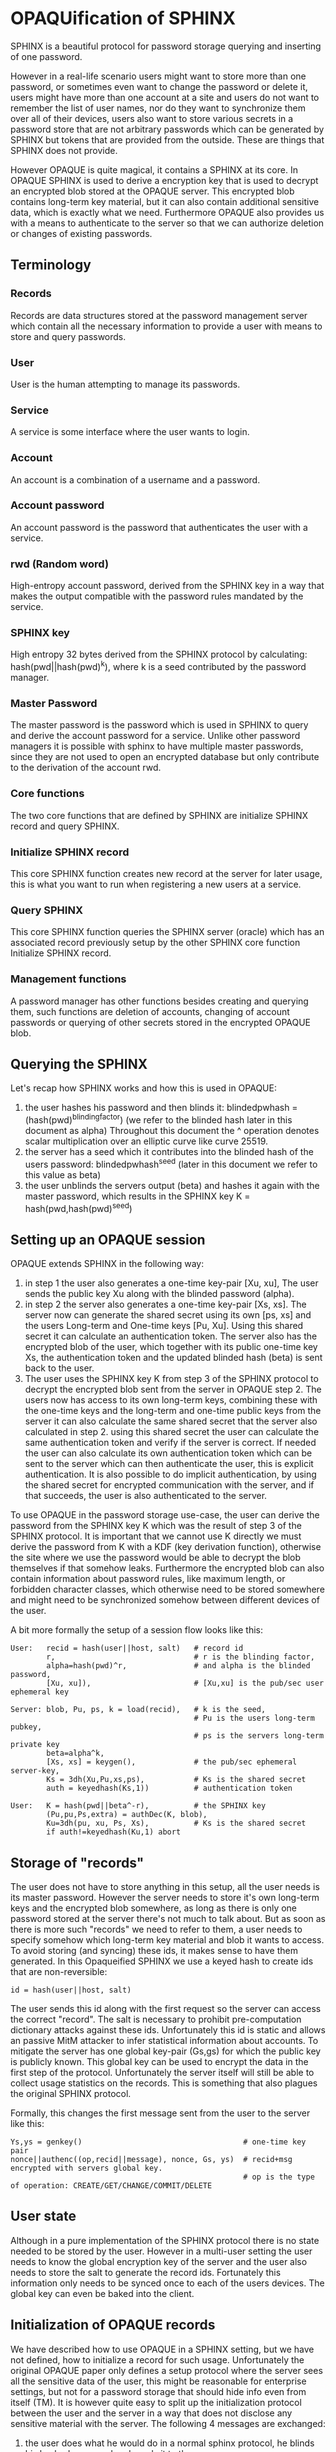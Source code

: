 * OPAQUification of SPHINX

SPHINX is a beautiful protocol for password storage querying and
inserting of one password.

However in a real-life scenario users might want to store more than
one password, or sometimes even want to change the password or delete
it, users might have more than one account at a site and users do not
want to remember the list of user names, nor do they want to
synchronize them over all of their devices, users also want to store
various secrets in a password store that are not arbitrary passwords
which can be generated by SPHINX but tokens that are provided from the
outside. These are things that SPHINX does not provide.

However OPAQUE is quite magical, it contains a SPHINX at its core. In
OPAQUE SPHINX is used to derive a encryption key that is used to
decrypt an encrypted blob stored at the OPAQUE server. This encrypted
blob contains long-term key material, but it can also contain
additional sensitive data, which is exactly what we need. Furthermore
OPAQUE also provides us with a means to authenticate to the server so
that we can authorize deletion or changes of existing passwords.

** Terminology
*** Records
Records are data structures stored at the password management server
which contain all the necessary information to provide a user with
means to store and query passwords.
*** User
User is the human attempting to manage its passwords.
*** Service
A service is some interface where the user wants to login.
*** Account
An account is a combination of a username and a password.
*** Account password
An account password is the password that authenticates the user with a
service.
*** rwd (Random word)
High-entropy account password, derived from the SPHINX key in a way
that makes the output compatible with the password rules mandated by
the service.
*** SPHINX key
High entropy 32 bytes derived from the SPHINX protocol by calculating:
hash(pwd||hash(pwd)^k), where k is a seed contributed by the password
manager.
*** Master Password
The master password is the password which is used in SPHINX to query
and derive the account password for a service. Unlike other password
managers it is possible with sphinx to have multiple master passwords,
since they are not used to open an encrypted database but only
contribute to the derivation of the account rwd.
*** Core functions
The two core functions that are defined by SPHINX are initialize SPHINX
record and query SPHINX.
*** Initialize SPHINX record
This core SPHINX function creates new record at the server for later
usage, this is what you want to run when registering a new users at a
service.
*** Query SPHINX
This core SPHINX function queries the SPHINX server (oracle) which has
an associated record previously setup by the other SPHINX core
function Initialize SPHINX record.
*** Management functions
A password manager has other functions besides creating and querying
them, such functions are deletion of accounts, changing of account
passwords or querying of other secrets stored in the encrypted OPAQUE
blob.

** Querying the SPHINX
Let's recap how SPHINX works and how this is used in OPAQUE:
  1. the user hashes his password and then blinds it:
     blindedpwhash = (hash(pwd)^blindingfactor)
     (we refer to the blinded hash later in this document as alpha)
     Throughout this document the ^ operation denotes scalar
     multiplication over an elliptic curve like curve 25519.
  2. the server has a seed which it contributes into the blinded hash
     of the users password: blindedpwhash^seed
     (later in this document we refer to this value as beta)
  3. the user unblinds the servers output (beta) and hashes it again
     with the master password, which results in the SPHINX key
     K = hash(pwd,hash(pwd)^seed)

** Setting up an OPAQUE session

OPAQUE extends SPHINX in the following way:
  1. in step 1 the user also generates a one-time key-pair [Xu, xu],
     The user sends the public key Xu along with the blinded
     password (alpha).
  2. in step 2 the server also generates a one-time key-pair [Xs,
     xs]. The server now can generate the shared secret using its own
     [ps, xs] and the users Long-term and One-time keys [Pu,
     Xu]. Using this shared secret it can calculate an authentication
     token. The server also has the encrypted blob of the user, which
     together with its public one-time key Xs, the authentication
     token and the updated blinded hash (beta) is sent back to the
     user.
  3. The user uses the SPHINX key K from step 3 of the
     SPHINX protocol to decrypt the encrypted blob sent from the
     server in OPAQUE step 2. The users now has access to its own
     long-term keys, combining these with the one-time keys and the
     long-term and one-time public keys from the server it can also
     calculate the same shared secret that the server also calculated
     in step 2. using this shared secret the user can calculate the same
     authentication token and verify if the server is correct. If
     needed the user can also calculate its own authentication token
     which can be sent to the server which can then authenticate the
     user, this is explicit authentication. It is also possible to do
     implicit authentication, by using the shared secret for encrypted
     communication with the server, and if that succeeds, the user is
     also authenticated to the server.

To use OPAQUE in the password storage use-case, the user can derive
the password from the SPHINX key K which was the result of step 3 of
the SPHINX protocol. It is important that we cannot use K directly we
must derive the password from K with a KDF (key derivation function),
otherwise the site where we use the password would be able to decrypt
the blob themselves if that somehow leaks. Furthermore the encrypted
blob can also contain information about password rules, like maximum
length, or forbidden character classes, which otherwise need to be
stored somewhere and might need to be synchronized somehow between
different devices of the user.

A bit more formally the setup of a session flow looks like this:

#+BEGIN_EXAMPLE
User:   recid = hash(user||host, salt)   # record id
        r,                               # r is the blinding factor,
        alpha=hash(pwd)^r,               # and alpha is the blinded password,
        [Xu, xu]),                       # [Xu,xu] is the pub/sec user ephemeral key

Server: blob, Pu, ps, k = load(recid),   # k is the seed,
                                         # Pu is the users long-term pubkey,
                                         # ps is the servers long-term private key
        beta=alpha^k,
        [Xs, xs] = keygen(),             # the pub/sec ephemeral server-key,
        Ks = 3dh(Xu,Pu,xs,ps),           # Ks is the shared secret
        auth = keyedhash(Ks,1))          # authentication token

User:   K = hash(pwd||beta^-r),          # the SPHINX key
        (Pu,pu,Ps,extra) = authDec(K, blob),
        Ku=3dh(pu, xu, Ps, Xs),          # Ks is the shared secret
        if auth!=keyedhash(Ku,1) abort
#+END_EXAMPLE

** Storage of "records"

The user does not have to store anything in this setup, all the user
needs is its master password. However the server needs to store it's
own long-term keys and the encrypted blob somewhere, as long as there
is only one password stored at the server there's not much to talk
about. But as soon as there is more such "records" we need to refer to
them, a user needs to specify somehow which long-term key material and
blob it wants to access. To avoid storing (and syncing) these ids, it
makes sense to have them generated. In this Opaqueified SPHINX we use
a keyed hash to create ids that are non-reversible:

#+BEGIN_EXAMPLE
       id = hash(user||host, salt)
#+END_EXAMPLE

The user sends this id along with the first request so the server can
access the correct "record". The salt is necessary to prohibit
pre-computation dictionary attacks against these ids. Unfortunately
this id is static and allows an passive MitM attacker to infer
statistical information about accounts. To mitigate the server has one
global key-pair (Gs,gs) for which the public key is publicly
known. This global key can be used to encrypt the data in the first
step of the protocol. Unfortunately the server itself will still be
able to collect usage statistics on the records. This is something
that also plagues the original SPHINX protocol.

Formally, this changes the first message sent from the user to the
server like this:
#+BEGIN_EXAMPLE
    Ys,ys = genkey()                                    # one-time key pair
    nonce||authenc((op,recid||message), nonce, Gs, ys)  # recid+msg encrypted with servers global key.
                                                        # op is the type of operation: CREATE/GET/CHANGE/COMMIT/DELETE
#+END_EXAMPLE

** User state

Although in a pure implementation of the SPHINX protocol there is no
state needed to be stored by the user. However in a multi-user setting
the user needs to know the global encryption key of the server and the
user also needs to store the salt to generate the record
ids. Fortunately this information only needs to be synced once to
each of the users devices. The global key can even be baked into
the client.

** Initialization of OPAQUE records

We have described how to use OPAQUE in a SPHINX setting, but we have
not defined, how to initialize a record for such usage. Unfortunately
the original OPAQUE paper only defines a setup protocol where the
server sees all the sensitive data of the user, this might be
reasonable for enterprise settings, but not for a password storage
that should hide info even from itself (TM). It is however quite easy
to split up the initialization protocol between the user and the
server in a way that does not disclose any sensitive material with the
server. The following 4 messages are exchanged:

 1. the user does what he would do in a normal sphinx protocol, he
    blinds his hashed password and sends it to the server.
 2. the server generates a random seed that it will contribute
    according to the SPHINX protocol to the blinded password, the
    server also generates a long-term keypair. The server keeps the
    seed k and the private long-term key (ps) for the last step of
    this protocol, and sends the long-term public key (Ps) and the
    blinded password with its contribution (beta) back to the user.
 3. The user generates a long-term keypair (Pu, pu), unblinds beta,
    hashes this with the password again to get the SPHINX key K just
    as in the SPHINX protocol. The user then uses K to encrypt the
    long-term keypair (Pu, pu), the servers long-term public key (Ps),
    and any extra data. The user sends back the encrypted blob and its
    long-term public key to the server.
 4. The server saves it's own long-term keypair (Ps, ps), the seed
    (k), the users long-term public key (Pu), and the encrypted blob
    under the id provided by the user.

Formally, the create flow looks like this:

#+BEGIN_EXAMPLE
User:   r,                               # r is the blinding factor,
        alpha=hash(pwd)^r),              # alpha is the blinded password

Server: (Ps, ps, k, beta=alpha^k),       # Ps, ps: pub/sec long-term server keypair,
                                           k: server seed to sphinx protocol,
                                           beta: k contributed to the blinded password alpha

User:   recid = hash(user||host, salt)   # record id
        K = hash(pwd||beta^-r),          # unblind and hash to get the SPHINX key
        blob = authENC(K, (Pu,pu,Ps, extra)))

Server: store(recid, (ps,Ps,Pu,k,blob))
#+END_EXAMPLE

** Management of records
Management functions change the records stored at the password
management server, these need to be somehow authenticated to prevent
denial of service for legitimate users.

*** Deletion of keys

So far we have only discussed use-cases that were covered by the pure
SPHINX and OPAQUE protocols. Deletion is not covered, the issue with
deletion is how to authorize someone to allow deletion of
"records". SPHINX itself does not provide any mechanism for
this. OPAQUE however contains authentication of both parties, we can
use a normal OPAQUE session flow authenticate deletion of records.

Formally we first execute the "Setting up an OPAQUE session" flow
then:

#+BEGIN_EXAMPLE
User: Ks = 3dh(Xs,Ps,xu,pu), auth = keyedhash(Ks, 2)    # user calculates shared secret and
                                                        # authentication token

Server: if keyedhash(Ks,2) == auth: delete(recid), response = authenc(Ks,"ok") | "fail"

User:   authdec(Ks,response)
#+END_EXAMPLE

*** Changing of passwords/records

If there is a need to change the password for a service, this is quite
easy, the only thing we need to do in the SPHINX protocol is to
generate a new seed on the server which will result in a new output of
the SPHINX protocol. However in the OPAQUE protocol this means we also
need to re-encrypt the blob stored by the server with the key derived
from this new seed and the master key. On an abstract level this means
first establishing an OPAQUE session to recover the contents of the
encrypted blob and to authenticate ourselves towards the server, and
then rerunning the OPAQUE record initialization.

More formally we first setup an OPAQUE session like described above,
then:

#+BEGIN_EXAMPLE
User:   Ku = 3dh(Xs,Ps,xu,pu),                  # user calculates shared secret and
        r, alpha = hash(pwd)^r,                 # fresh blinding of password a la SPHINX
        auth = keyedhash(Ku, 2)                 # authentication token

Server: if keyedhash(Ks, 2) != auth abort(),    # Ks is the shared secret calculated by the
                                                # server during the OPAQUE session setup flow.
        generate new seed k,                    # a la SPHINX
        beta=alpha^k,                           # a la SPINHX

User    (K = hash(pwd||beta^-r),                # unblind beta and hash to get the SPHINX key
        blob = authENC(K, (Pu,pu,Ps, extra)))   # re-encrypt blob

Server  store(recid, (ps,Ps,Pu,k,blob)) into 'new' location
#+END_EXAMPLE

*** Commit new record

To allow for errors during the changing of passwords on a service, the
old password is still active until the user commits the change, which
effectively replaces the current record with the new one. This is a
simple flow, it starts like all the other management flows with the
setup OPAQUE session flow which is used to authenticate the user to
the server and if that succeeds the server replaces the current
record.

formally first we first initiate a session, then
#+BEGIN_EXAMPLE
User: Ku = 3dh(Xs,Ps,xu,pu),   # shared secret
      auth = keyedhash(Ku, 2)  # authentication token
Server: if auth!=keyedhash(Ks, 2) abort()
        replace current (record_id, (ps,Ps,Pu,k,blob)) with 'new'
#+END_EXAMPLE

** OPAQUIFYING usernames
In a multi-device setting a password manager must provide means to
support multiple accounts for the same service for a user. If users
can remember all their accounts that is fine. But some users have many
accounts, some even generate random usernames. These need to be either
synced between the devices of a user (which is annoying) or these
username lists can be stored by the password manager. We can use the
OPAQUE encrypted blob stored on the server to maintain a list of user
accounts which can be queried by the devices of a user. The record id
for such OPAQUEified user-lists is simply hash(host,salt). We need to
handle two cases: when a new account is added to the password manager
and when an account is deleted from it, in both cases we need to
change the contents of the encrypted blob.

*** Adding a new user to the User-list record
When we store account names on the password manager and a new account
is created and a record added to the password manager we also need to
create or update the user list record as well. First we need to find
out if there is already a record for this service on the server, so we
have to setup an OPAQUE session with this record id, if it fails there
is no such record and we must create it, otherwise there is already a
record and we must update it. This can all be implemented by reusing
the previously defined primitives:

#+BEGIN_EXAMPLE
1. Setup OPAQUE session for recid=hash(host,salt)
2a. if 1. fails: Initialize OPAQUE record with extra="user"
2b. else: Change record, while appending "user" to extra blob, then Commit.
#+END_EXAMPLE

Since we don't use the SPHINX key K for authentication to a service it
is ok, to have it changed on every Change invocation.

*** Deleting a user from the User-list
When we use the password manager to store account user names in user
list records, and the user deletes an account we must remove the
account also from the associated user list record. This can be
implemented using the previously defined actions:

#+BEGIN_EXAMPLE
1. Setup OPAQUE session for recid=hash(host,salt)
2. remove user from encrypted blob
2a. if the encrypted blob is empty (this was the last user on this service), delete the record
2b. else: Change record using extra without the deleted user, then Commit.
#+END_EXAMPLE

Similarly to when we add a new user it is ok to have the seed changed
on every Change invocation, we don't use the SPHINX key K for
authentication to a service.

** Weaknesses

1. When using server side user-lists the server can correlate which
   records belong to the same user and target server.
2. The servers long-term key-pairs are unencrypted on disk.
3. The servers global keypair.
4. Fail messages are unauthenticated/protected.
5. No refreshing of server long-term keys when changing seed.
6. Initial messages encrypted with Gs are not forward-secure.
7. Leakage of the users salt allows pre-computation of record ids.
8. Per-user record long-term secret keys.
9. Server can collect usage statistics on records.
10. password should be hashed to point using a salt (generative hash(user||host), or the user salt)
